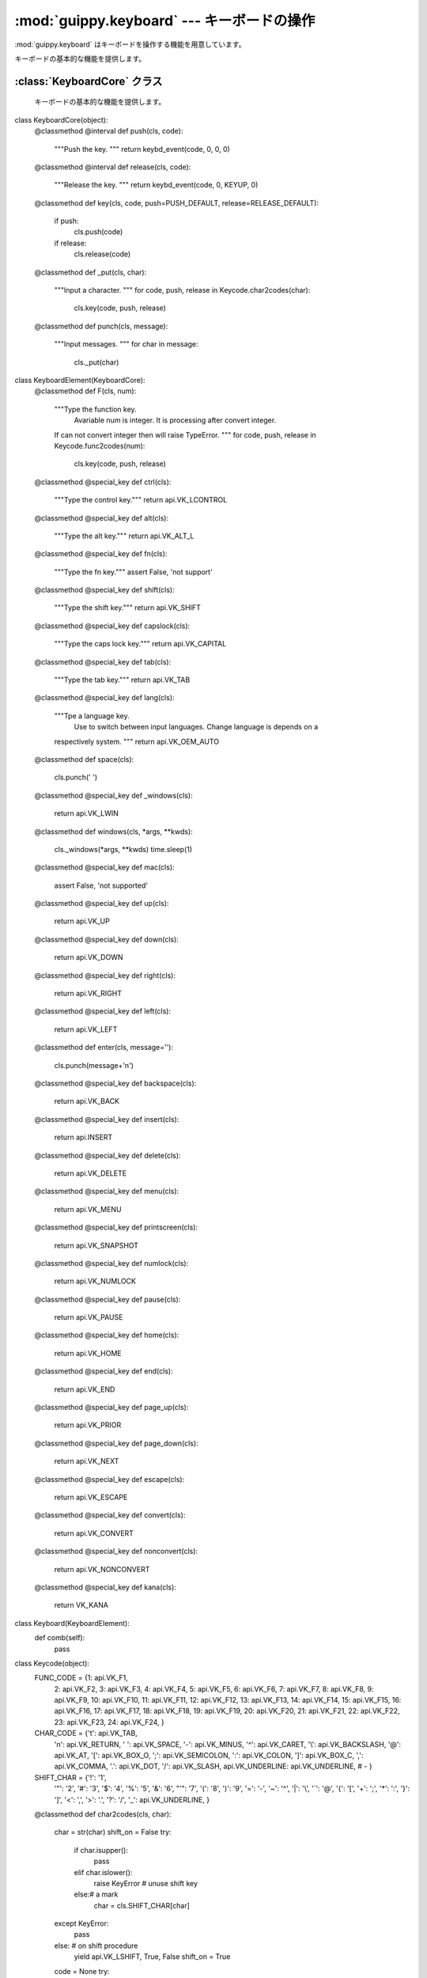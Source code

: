 ============================================
:mod:`guippy.keyboard` --- キーボードの操作
============================================

.. module:: guippy.keyboard
   :synopsis: キーボードの操作

.. sectionauthor:: Tak Esxima

:mod:`guippy.keyboard` はキーボードを操作する機能を用意しています。

.. attribute:: PUSH_DEFAULT

   キーボードを押すかどうかのデフォルト値です。Trueです。

.. attribute:: RELEASE_DEFAULT

   キーボードを放すかどうかのデフォルト値です。Trueです。

.. function:: special_key(func)

   例えばshiftキーやctrlキーのようにキーを押しながら他のキーを押す時のデコレータです。

.. class:: KeyboardCore

   キーボードの基本的な機能を提供します。

:class:`KeyboardCore` クラス
====================================

   キーボードの基本的な機能を提供します。
::

class KeyboardCore(object):
    @classmethod
    @interval
    def push(cls, code):
        """Push the key.
        """
        return keybd_event(code, 0, 0, 0)
        
    @classmethod
    @interval
    def release(cls, code):
        """Release the key.
        """
        return keybd_event(code, 0, KEYUP, 0)
    
    @classmethod
    def key(cls, code, push=PUSH_DEFAULT, release=RELEASE_DEFAULT):
        if push:
            cls.push(code)

        if release:
            cls.release(code)

    @classmethod
    def _put(cls, char):
        """Input a character.
        """
        for code, push, release in Keycode.char2codes(char):
            cls.key(code, push, release)

    @classmethod
    def punch(cls, message):
        """Input messages.
        """
        for char in message:
            cls._put(char)

class KeyboardElement(KeyboardCore):
    @classmethod
    def F(cls, num):
        """Type the function key.
         Avariable num is integer. It is processing after convert integer.
        If can not convert integer then will raise TypeError.
        """
        for code, push, release in Keycode.func2codes(num):
            cls.key(code, push, release)

    @classmethod
    @special_key
    def ctrl(cls):
        """Type the control key."""
        return api.VK_LCONTROL

    @classmethod
    @special_key
    def alt(cls):
        """Type the alt key."""
        return api.VK_ALT_L

    @classmethod
    @special_key
    def fn(cls):
        """Type the fn key."""
        assert False, 'not support'
    
    @classmethod
    @special_key
    def shift(cls):
        """Type the shift key."""
        return api.VK_SHIFT

    @classmethod
    @special_key
    def capslock(cls):
        """Type the caps lock key."""
        return api.VK_CAPITAL

    @classmethod
    @special_key
    def tab(cls):
        """Type the tab key."""
        return api.VK_TAB

    @classmethod
    @special_key
    def lang(cls):
        """Tpe a language key.
         Use to switch between input languages. Change language is depends on a
        respectively system.
        """
        return api.VK_OEM_AUTO

    @classmethod
    def space(cls):
        cls.punch(' ')

    @classmethod
    @special_key
    def _windows(cls):
        return api.VK_LWIN

    @classmethod
    def windows(cls, *args, **kwds):
        cls._windows(*args, **kwds)
        time.sleep(1)
        

    @classmethod
    @special_key
    def mac(cls):
        assert False, 'not supported'

    @classmethod
    @special_key
    def up(cls):
        return api.VK_UP

    @classmethod
    @special_key
    def down(cls):
        return api.VK_DOWN

    @classmethod
    @special_key
    def right(cls):
        return api.VK_RIGHT

    @classmethod
    @special_key
    def left(cls):
        return api.VK_LEFT

    @classmethod
    def enter(cls, message=''):
        cls.punch(message+'\n')

    @classmethod
    @special_key
    def backspace(cls):
        return api.VK_BACK
    
    @classmethod
    @special_key
    def insert(cls):
        return api.INSERT
    
    @classmethod
    @special_key
    def delete(cls):
        return api.VK_DELETE

    @classmethod
    @special_key
    def menu(cls):
        return api.VK_MENU

    @classmethod
    @special_key
    def printscreen(cls):
        return api.VK_SNAPSHOT

    @classmethod
    @special_key
    def numlock(cls):
        return api.VK_NUMLOCK

    @classmethod
    @special_key
    def pause(cls):
        return api.VK_PAUSE

    @classmethod
    @special_key
    def home(cls):
        return api.VK_HOME

    @classmethod
    @special_key
    def end(cls):
        return api.VK_END

    @classmethod
    @special_key
    def page_up(cls):
        return api.VK_PRIOR

    @classmethod
    @special_key
    def page_down(cls):
        return api.VK_NEXT

    @classmethod
    @special_key
    def escape(cls):
        return api.VK_ESCAPE

    @classmethod
    @special_key
    def convert(cls):
        return api.VK_CONVERT

    @classmethod
    @special_key
    def nonconvert(cls):
        return api.VK_NONCONVERT

    @classmethod
    @special_key
    def kana(cls):
        return VK_KANA

class Keyboard(KeyboardElement):
    def comb(self):
        pass

class Keycode(object):
    FUNC_CODE = {1: api.VK_F1,
                 2: api.VK_F2,
                 3: api.VK_F3,
                 4: api.VK_F4,
                 5: api.VK_F5,
                 6: api.VK_F6,
                 7: api.VK_F7,
                 8: api.VK_F8,
                 9: api.VK_F9,
                 10: api.VK_F10,
                 11: api.VK_F11,
                 12: api.VK_F12,
                 13: api.VK_F13,
                 14: api.VK_F14,
                 15: api.VK_F15,
                 16: api.VK_F16,
                 17: api.VK_F17,
                 18: api.VK_F18,
                 19: api.VK_F19,
                 20: api.VK_F20,
                 21: api.VK_F21,
                 22: api.VK_F22,
                 23: api.VK_F23,
                 24: api.VK_F24,
                 }

    CHAR_CODE = {'\t': api.VK_TAB,
                 '\n': api.VK_RETURN,
                 ' ': api.VK_SPACE,
                 '-': api.VK_MINUS,
                 '^': api.VK_CARET,
                 '\\': api.VK_BACKSLASH,
                 '@': api.VK_AT,
                 '[': api.VK_BOX_O,
                 ';': api.VK_SEMICOLON,
                 ':': api.VK_COLON,
                 ']': api.VK_BOX_C,
                 ',': api.VK_COMMA,
                 '.': api.VK_DOT,
                 '/': api.VK_SLASH,
                 api.VK_UNDERLINE: api.VK_UNDERLINE, # -
                 }

    SHIFT_CHAR = {'!': '1',
                  '"': '2',
                  '#': '3',
                  '$': '4',
                  '%': '5',
                  '&': '6',
                  "'": '7',
                  '(': '8',
                  ')': '9',
                  '=': '-',
                  '~': '^',
                  '|': '\\',
                  '`': '@',
                  '{': '[',
                  '+': ';',
                  '*': ':',
                  '}': ']',
                  '<': ',',
                  '>': '.',
                  '?': '/',
                  '_': api.VK_UNDERLINE,
                  }
    
    @classmethod
    def char2codes(cls, char):
        char = str(char)
        shift_on = False
        try:
            if char.isupper():
                pass
            elif char.islower():
                raise KeyError # unuse shift key
            else:# a mark
                char = cls.SHIFT_CHAR[char]
        except KeyError:
            pass
        else: # on shift procedure
            yield api.VK_LSHIFT, True, False
            shift_on = True
        
        code = None
        try:
            code = cls.CHAR_CODE[char]
        except KeyError:
            code = ord(char.upper())
        assert code, 'not support char: {0}'.format(char)
        yield code, True, True
        
        # shift procedure
        if shift_on:
            yield api.VK_LSHIFT, False, True

    @classmethod
    def func2codes(cls, num):
        try:
            code = cls.FUNC_CODE[num]
        except KeyError, err:
            assert False, 'Not support char: {0}'.format(num)
        else:
            yield code, True, True
